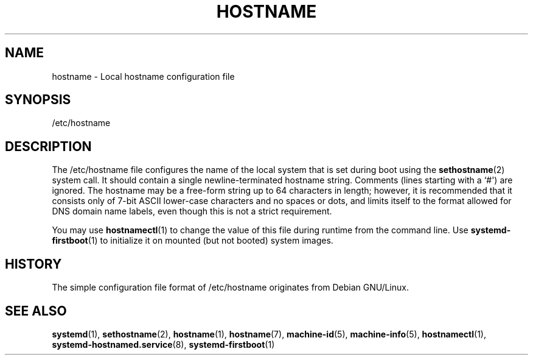 '\" t
.TH "HOSTNAME" "5" "" "systemd 239" "hostname"
.\" -----------------------------------------------------------------
.\" * Define some portability stuff
.\" -----------------------------------------------------------------
.\" ~~~~~~~~~~~~~~~~~~~~~~~~~~~~~~~~~~~~~~~~~~~~~~~~~~~~~~~~~~~~~~~~~
.\" http://bugs.debian.org/507673
.\" http://lists.gnu.org/archive/html/groff/2009-02/msg00013.html
.\" ~~~~~~~~~~~~~~~~~~~~~~~~~~~~~~~~~~~~~~~~~~~~~~~~~~~~~~~~~~~~~~~~~
.ie \n(.g .ds Aq \(aq
.el       .ds Aq '
.\" -----------------------------------------------------------------
.\" * set default formatting
.\" -----------------------------------------------------------------
.\" disable hyphenation
.nh
.\" disable justification (adjust text to left margin only)
.ad l
.\" -----------------------------------------------------------------
.\" * MAIN CONTENT STARTS HERE *
.\" -----------------------------------------------------------------
.SH "NAME"
hostname \- Local hostname configuration file
.SH "SYNOPSIS"
.PP
/etc/hostname
.SH "DESCRIPTION"
.PP
The
/etc/hostname
file configures the name of the local system that is set during boot using the
\fBsethostname\fR(2)
system call\&. It should contain a single newline\-terminated hostname string\&. Comments (lines starting with a `#\*(Aq) are ignored\&. The hostname may be a free\-form string up to 64 characters in length; however, it is recommended that it consists only of 7\-bit ASCII lower\-case characters and no spaces or dots, and limits itself to the format allowed for DNS domain name labels, even though this is not a strict requirement\&.
.PP
You may use
\fBhostnamectl\fR(1)
to change the value of this file during runtime from the command line\&. Use
\fBsystemd-firstboot\fR(1)
to initialize it on mounted (but not booted) system images\&.
.SH "HISTORY"
.PP
The simple configuration file format of
/etc/hostname
originates from Debian GNU/Linux\&.
.SH "SEE ALSO"
.PP
\fBsystemd\fR(1),
\fBsethostname\fR(2),
\fBhostname\fR(1),
\fBhostname\fR(7),
\fBmachine-id\fR(5),
\fBmachine-info\fR(5),
\fBhostnamectl\fR(1),
\fBsystemd-hostnamed.service\fR(8),
\fBsystemd-firstboot\fR(1)

